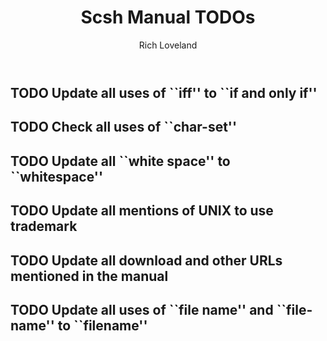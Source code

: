 #+title: Scsh Manual TODOs
#+author: Rich Loveland
#+email: r@rmloveland.com

** TODO Update all uses of ``iff'' to ``if and only if''

** TODO Check all uses of ``char-set''

** TODO Update all ``white space'' to ``whitespace''

** TODO Update all mentions of UNIX to use trademark

** TODO Update all download and other URLs mentioned in the manual

** TODO Update all uses of ``file name'' and ``file-name'' to ``filename''
